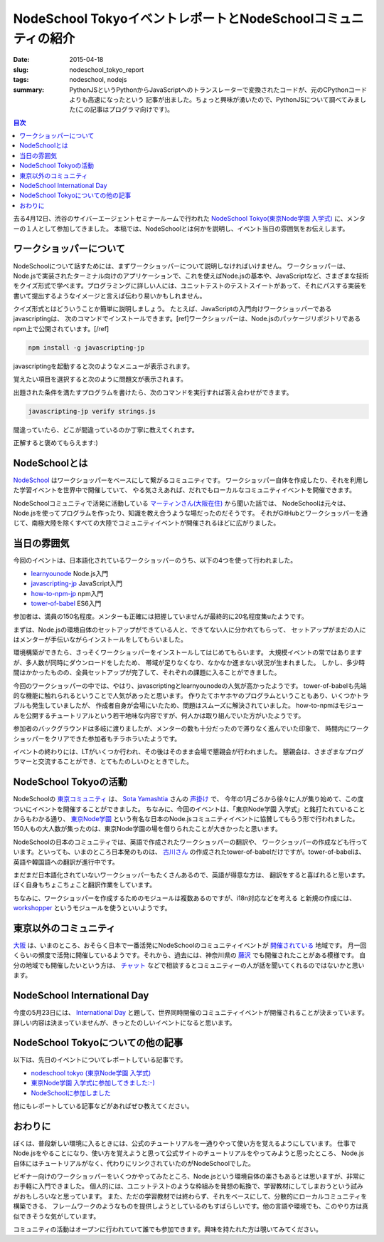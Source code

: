 NodeSchool TokyoイベントレポートとNodeSchoolコミュニティの紹介
##############################################################

:date: 2015-04-18
:slug: nodeschool_tokyo_report
:tags: nodeschool, nodejs
:summary: PythonJSというPythonからJavaScriptへのトランスレーターで変換されたコードが、元のCPythonコードよりも高速になったという 記事が出ました。ちょっと興味が湧いたので、PythonJSについて調べてみました(この記事はプログラマ向けです)。

.. contents:: 目次

.. image:: {filename}/images/nodeschool-tokyo-logo.png
   :align: center
   :alt: NodeSchool Tokyo logo

去る4月12日、渋谷のサイバーエージェントセミナールームで行われた `NodeSchool Tokyo(東京Node学園 入学式) <http://nodejs.connpass.com/event/13182/>`_ に、メンターの１人として参加してきました。
本稿では、NodeSchoolとは何かを説明し、イベント当日の雰囲気をお伝えします。

ワークショッパーについて
========================

NodeSchoolについて話すためには、まずワークショッパーについて説明しなければいけません。
ワークショッパーは、Node.jsで実装されたターミナル向けのアプリケーションで、これを使えばNode.jsの基本や、JavaScriptなど、さまざまな技術をクイズ形式で学べます。プログラミングに詳しい人には、ユニットテストのテストスイートがあって、それにパスする実装を書いて提出するようなイメージと言えば伝わり易いかもしれません。

クイズ形式とはどういうことか簡単に説明しましょう。
たとえば、JavaScriptの入門向けワークショッパーであるjavascriptingは、
次のコマンドでインストールできます。[ref]ワークショッパーは、Node.jsのパッケージリポジトリであるnpm上で公開されています。[/ref]

.. code-block:: none

   npm install -g javascripting-jp

javascriptingを起動すると次のようなメニューが表示されます。

.. image:: {filename}/images/javascripting-menu.png
   :align: center
   :alt: javascripting menu

覚えたい項目を選択すると次のように問題文が表示されます。

.. image:: {filename}/images/javascripting-problem.png
   :align: center
   :alt: javascripting problem

出題された条件を満たすプログラムを書けたら、次のコマンドを実行すれば答え合わせができます。

.. code-block:: none

   javascripting-jp verify strings.js

間違っていたら、どこが間違っているのか丁寧に教えてくれます。

.. image:: {filename}/images/javascripting-fail.png
   :align: center
   :alt: javascripting fail

正解すると褒めてもらえます:)

.. image:: {filename}/images/javascripting-succeeded.png
   :align: center
   :alt: javascripting succeeded

NodeSchoolとは
===============

`NodeSchool <http://nodeschool.io/>`_ はワークショッパーをベースにして繋がるコミュニティです。
ワークショッパー自体を作成したり、それを利用した学習イベントを世界中で開催していて、
やる気さえあれば、だれでもローカルなコミュニティイベントを開催できます。

NodeSchoolコミュニティで活発に活動している `マーティンさん(大阪在住) <https://github.com/martinheidegger>`_ から聞いた話では、
NodeSchoolは元々は、Node.jsを使ってプログラムを作ったり、知識を教え合うような場だったのだそうです。
それがGitHubとワークショッパーを通じて、南極大陸を除くすべての大陸でコミュニティイベントが開催されるほどに広がりました。

当日の雰囲気
=============

今回のイベントは、日本語化されているワークショッパーのうち、以下の4つを使って行われました。

* `learnyounode <https://www.npmjs.com/package/learnyounode>`_ Node.js入門
* `javascripting-jp <https://www.npmjs.com/package/javascripting-jp>`_ JavaScript入門
* `how-to-npm-jp <https://www.npmjs.com/package/how-to-npm-jp>`_ npm入門
* `tower-of-babel <https://www.npmjs.com/package/tower-of-babel>`_ ES6入門

参加者は、満員の150名程度。メンターも正確には把握していませんが最終的に20名程度集uたようです。

.. image:: {filename}/images/nodeschool-tokyo-picture.jpg
   :align: center
   :alt: NodeSchool Tokyo picture

まずは、Node.jsの環境自体のセットアップができている人と、できてない人に分かれてもらって、
セットアップがまだの人にはメンターが手伝いながらインストールをしてもらいました。

環境構築ができたら、さっそくワークショッパーをインストールしてはじめてもらいます。
大規模イベントの常ではありますが、多人数が同時にダウンロードをしたため、
帯域が足りなくなり、なかなか進まない状況が生まれました。
しかし、多少時間はかかったものの、全員セットアップが完了して、それぞれの課題に入ることができました。

今回のワークショッパーの中では、やはり、javascriptingとlearnyounodeの人気が高かったようです。
tower-of-babelも先端的な機能に触れられるということで人気があったと思います。
作りたてホヤホヤのプログラムということもあり、いくつかトラブルも発生していましたが、
作成者自身が会場にいたため、問題はスムーズに解決されていました。
how-to-npmはモジュールを公開するチュートリアルという若干地味な内容ですが、何人かは取り組んでいた方がいたようです。

参加者のバックグラウンドは多岐に渡りましたが、メンターの数も十分だったので滞りなく進んでいた印象で、
時間内にワークショッパーをクリアできた参加者もチラホラいたようです。

イベントの終わりには、LTがいくつか行われ、その後はそのまま会場で懇親会が行われました。
懇親会は、さまざまなプログラマーと交流することができ、とてもたのしいひとときでした。

NodeSchool Tokyoの活動
======================

NodeSchoolの `東京コミュニティ <http://nodeschool.io/tokyo/>`_ は、 `Sota Yamashtia <https://github.com/sotayamashita>`_ さんの
`声掛け <https://github.com/nodeschool/tokyo/issues/2>`_ で、
今年の1月ごろから徐々に人が集り始めて、この度ついにイベントを開催することができました。
ちなみに、今回のイベントは、「東京Node学園 入学式」と銘打たれていることからもわかる通り、
`東京Node学園 <http://nodefest.jp/>`_ という有名な日本のNode.jsコミュニティイベントに協賛してもらう形で行われました。
150人もの大人数が集ったのは、東京Node学園の場を借りられたことが大きかったと思います。

NodeSchoolの日本のコミュニティでは、英語で作成されたワークショッパーの翻訳や、
ワークショッパーの作成なども行っています。といっても、いまのところ日本発のものは、
`古川さん <https://github.com/yosuke-furukawa>`_ の作成されたtower-of-babelだけですが。tower-of-babelは、英語や韓国語への翻訳が進行中です。

まだまだ日本語化されていないワークショッパーもたくさんあるので、英語が得意な方は、
翻訳をすると喜ばれると思います。ぼく自身もちょこちょこと翻訳作業をしています。

ちなみに、ワークショッパーを作成するためのモジュールは複数あるのですが、i18n対応などを考える
と新規の作成には、 `workshopper <https://www.npmjs.com/package/workshopper>`_ というモジュールを使うといいようです。

東京以外のコミュニティ
======================

`大阪 <http://nodeschool.io/osaka/>`_ は、いまのところ、おそらく日本で一番活発にNodeSchoolのコミュニティイベントが `開催されている <https://nodeschool.doorkeeper.jp/>`_ 地域です。
月一回くらいの頻度で活発に開催しているようです。それから、過去には、神奈川県の `藤沢 <http://nodeschoolfujisawa.connpass.com/>`_ でも開催されたことがある模様です。
自分の地域でも開催したいという方は、 `チャット <https://gitter.im/nodeschool/nodeschool-japan>`_ などで相談するとコミュニティーの人が話を聞いてくれるのではないかと思います。

NodeSchool International Day
=============================

今度の5月23日には、 `International Day <http://nodeschool.io/international-day/>`_ と題して、世界同時開催のコミュニティイベントが開催されることが決まっています。
詳しい内容は決まっていませんが、きっとたのしいイベントになると思います。

NodeSchool Tokyoについての他の記事
==================================

以下は、先日のイベントについてレポートしている記事です。

* `nodeschool tokyo (東京Node学園 入学式) <http://togetter.com/li/807537>`_
* `東京Node学園 入学式に参加してきました:-) <http://ba-kgr.hatenablog.com/entry/2015/04/12/231154>`_
* `NodeSchoolに参加しました <http://blog.livedoor.jp/kaidouji85/archives/5004079.html>`_

他にもレポートしている記事などがあればぜひ教えてください。

おわりに
========

ぼくは、普段新しい環境に入るときには、公式のチュートリアルを一通りやって使い方を覚えるようにしています。
仕事でNode.jsをやることになり、使い方を覚えようと思って公式サイトのチュートリアルをやってみようと思ったところ、
Node.js自体にはチュートリアルがなく、代わりにリンクされていたのがNodeSchoolでした。

ビギナー向けのワークショッパーをいくつかやってみたところ、Node.jsという環境自体の楽さもあるとは思いますが、非常にお手軽に入門できました。
個人的には、ユニットテストのような枠組みを発想の転換で、学習教材にしてしまおうという試みがおもしろいなと思っています。
また、ただの学習教材では終わらず、それをベースにして、分散的にローカルコミュニティを構築できる、
フレームワークのようなものを提供しようとしているのもすばらしいです。他の言語や環境でも、このやり方は真似できそうな気がしています。

コミュニティの活動はオープンに行われていて誰でも参加できます。興味を持たれた方は覗いてみてください。


